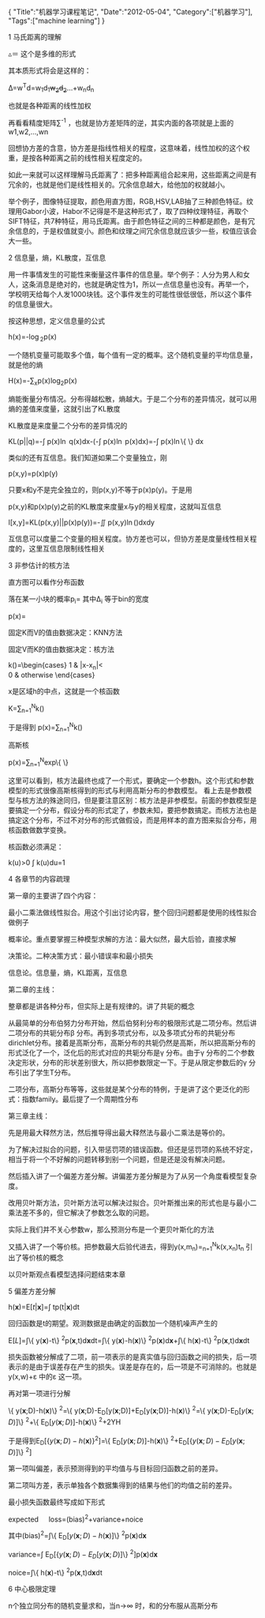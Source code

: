 #+BEGIN_HTML
{
"Title":"机器学习课程笔记",
"Date":"2012-05-04",
"Category":["机器学习"],
"Tags":["machine learning"]
}
#+END_HTML
1 马氏距离的理解

\triangle\text{＝}\sqrt{\left(x-\mu\right)^{T}\sum^{-1}(x-\mu)} 这个是多维的形式

其本质形式将会是这样的：

\Delta=w^{T}d=w_{1}d_{1}+w_{2}d_{2}+...+w_{n}d_{n}

也就是各种距离的线性加权

再看看精度矩阵\sum^{-1} ，也就是协方差矩阵的逆，其实内面的各项就是上面的w1,w2,...,wn

回想协方差的含意，协方差是指线性相关的程度，这意味着，线性加权的这个权重，是按各种距离之前的线性相关程度定的。

如此一来就可以这样理解马氏距离了：把多种距离组合起来用，这些距离之间是有冗余的，也就是他们是线性相关的。冗余信息越大，给他加的权就越小。

举个例子，图像特征提取，颜色用直方图，RGB,HSV,LAB抽了三种颜色特征。纹理用Gabor小波，Habor不记得是不是这种形式了，取了四种纹理特征，再取个SIFT特征，共7种特征，用马氏距离。由于颜色特征之间的三种都是颜色，是有冗余信息的，于是权值就变小。颜色和纹理之间冗余信息就应该少一些，权值应该会大一些。

2 信息量，熵，KL散度，互信息

用一件事情发生的可能性来衡量这件事件的信息量。举个例子：人分为男人和女人，这条消息是绝对的，也就是确定性为1，所以一点信息量也没有。再举一个，学校明天给每个人发1000块钱。这个事件发生的可能性很低很低，所以这个事件的信息量很大。

按这种思想，定义信息量的公式

h(x)=-\log_{2}p(x)

一个随机变量可能取多个值，每个值有一定的概率。这个随机变量的平均信息量，就是他的熵

H(x)=-\sum_{x}p(x)log_{2}p(x)

熵能衡量分布情况。分布得越松散，熵越大。于是二个分布的差异情况，就可以用熵的差值来度量，这就引出了KL散度

KL散度是来度量二个分布的差异情况的

KL(p||q)=-\int p(x)\ln q(x)dx-(-\int p(x)\ln p(x)dx)=-\int p(x)\ln\left\{ \frac{q(x)}{p(x)}\right\} dx

类似的还有互信息。我们知道如果二个变量独立，刚

p(x,y)=p(x)p(y)

只要x和y不是完全独立的，则p(x,y)不等于p(x)p(y)。于是用

p(x,y)和p(x)p(y)之前的KL散度来度量x与y的相关程度，这就叫互信息

I[x,y]=KL(p(x,y)||p(x)p(y))=-\iint p(x,y)\ln(\frac{p(x)p(y)}{p(x,y)})dxdy

互信息可以度量二个变量的相关程度。协方差也可以，但协方差是度量线性相关程度的，这里互信息限制线性相关

3 非参估计的核方法

直方图可以看作分布函数

落在某一小块的概率p_{i}=\frac{n_{i}}{N\Delta_{i}} 其中\Delta_{i} 等于bin的宽度

p(x)=\frac{K}{NV}

固定K而V的值由数据决定：KNN方法

固定V而K的值由数据决定：核方法

k(\frac{x-x_{n}}{h})=\begin{cases}
1 & |x-x_{n}|<\frac{1}{2}\\
0 & otherwise
\end{cases}

x是区域h的中点，这就是一个核函数

K=\sum_{n=1}^{N}k(\frac{x-x_{n}}{h})

于是得到 p(x)=\frac{1}{N}\sum_{n=1}^{N}\frac{1}{h^{D}}k(\frac{x-x_{n}}{h})

高斯核

p(x)=\frac{1}{N}\sum_{n=1}^{N}\frac{1}{\left(2\pi h^{2}\right)^{2}}exp\left\{ \frac{\parallel x-x_{n}\parallel^{2}}{h}\right\}

这里可以看到，核方法最终也成了一个形式，要确定一个参数h。这个形式和参数模型的形式很像高斯核得到的形式与利用高斯分布的参数模型。 看上去是参数模型与核方法的殊途同归，但是要注意区别：核方法是非参模型。前面的参数模型是要搞定一个分布，假设分布的形式定了，参数未知，要把参数搞定。而核方法也是搞定这个分布，不过不对分布的形式做假设，而是用样本的直方图来拟合分布，用核函数做数学变换。

核函数必须满足：

k(u)>0 \int k(u)du=1

4 各章节的内容疏理

第一章的主要讲了四个内容：

最小二乘法做线性拟合。用这个引出讨论内容，整个回归问题都是使用的线性拟合做例子

概率论。重点要掌握三种模型求解的方法：最大似然，最大后验，直接求解

决策论。二种决策方式：最小错误率和最小损失

信息论。信息量，熵，KL距离，互信息

第二章的主线：

整章都是讲各种分布，但实际上是有规律的。讲了共轭的概念

从最简单的分布伯努力分布开始，然后伯努利分布的极限形式是二项分布。然后讲二项分布的共轭分布\beta 分布。再到多项式分布，以及多项式分布的共轭分布dirichlet分布。接着是高斯分布，高斯分布的共轭仍然是高斯，所以把高斯分布的形式泛化了一个，泛化后的形式对应的共轭分布是\gamma 分布。由于\gamma 分布的二个参数决定形状，分布的形状差别很大，所以把参数限定一下。于是从限定参数后的\gamma 分布引出了学生T分布。

二项分布，高斯分布等等，这些就是某个分布的特例，于是讲了这个更泛化的形式：指数family。最后提了一个周期性分布

第三章主线：

先是用最大释然方法，然后推导得出最大释然法与最小二乘法是等价的。

为了解决过拟合的问题，引入带惩罚项的错误函数。但还是惩罚项的系统不好定，相当于将一个不好解的问题转移到别一个问题，但是还是没有解决问题。

然后插入讲了一个偏差方差分解。讲偏差方差分解是为了从另一个角度看模型复杂度。

改用贝叶斯方法，贝叶斯方法可以解决过拟合。贝叶斯推出来的形式也是与最小二乘法差不多的，但它解决了参数怎么取的问题。

实际上我们并不关心参数w，那么预测分布是一个更贝叶斯化的方法

又插入讲了一个等价核。把参数最大后验代进去，得到y\left(x,m_{n}\right)=\text{\ensuremath{\sum}}_{n=1}^{N}k\left(x,x_{n}\right)t_{n} 引出了等价核的概念

以贝叶斯观点看模型选择问题结束本章

5 偏差方差分解

h(\mathbf{x})=E\left[t|\mathbf{x}\right]=\int tp(t|\mathbf{x})dt

回归函数是t的期望。观测数据是由确定的函数加一个随机噪声产生的

E\left[L\right]=\int\left\{ y(\mathbf{x})-t\right\} ^{2}p(\mathbf{x},t)d\mathbf{x}dt=\int\left\{ y(\mathbf{x})-h(\mathbf{x})\right\} ^{2}p(\mathbf{x})d\mathbf{x}+\int\left\{ h(\mathbf{x})-t\right\} ^{2}p(\mathbf{\mathbf{x}},t)d\mathbf{x}dt

损失函数被分解成了二项，前一项表示的是真实值与回归函数之间的损失，后一项表示的是由于误差存在产生的损失。误差是存在的，后一项是不可消除的。也就是y(x,w)+\varepsilon 中的\varepsilon 这一项。

再对第一项进行分解

\left\{ y\left(\mathbf{x};D\right)-h\left(\mathbf{x}\right)\right\} ^{2}=\left\{ y\left(\mathbf{x};D\right)-E_{D}[y\left(\mathbf{x};D\right)]+E_{D}[y\left(\mathbf{x};D\right)]-h\left(\mathbf{x}\right)\right\} ^{2}=\left\{ y\left(\mathbf{x};D\right)-E_{D}\left[y\left(\mathbf{x};D\right)\right]\right\} ^{2}+\left\{ E_{D}\left[y\left(\mathbf{x};D\right)\right]-h\left(\mathbf{x}\right)\right\} ^{2}+2YH

于是得到E_{D}\left[\left\{ y\left(\mathbf{x};D\right)-h\left(\mathbf{x}\right)\right\} ^{2}\right]=\left\{ E_{D}\left[y\left(\mathbf{x};D\right)\right]-h\left(\mathbf{x}\right)\right\} ^{2}+E_{D}\left[\left\{ y\left(\mathbf{x};D\right)-E_{D}\left[y\left(\mathbf{x};D\right)\right]\right\} ^{2}\right]

第一项叫偏差，表示预测得到的平均值与与目标回归函数之前的差异。

第二项叫方差，表示单独各个数据集得到的结果与他们的均值之前的差异。

最小损失函数最终写成如下形式

expected\quad loss=(bias)^{2}+variance+noice

其中\left(bias\right)^{2}=\int\left\{ E_{D}\left[y\left(\mathbf{x};D\right)-h\left(\mathbf{x}\right)\right]\right\} ^{2}p\left(\mathbf{x}\right)d\mathbf{x}

variance=\int E_{D}\left[\left\{ y\left(\mathbf{x};D\right)-E_{D}\left[y\left(\mathbf{x};D\right)\right]\right\} ^{2}\right]p\left(\mathbf{x}\right)d\mathbf{x}

noice=\int\left\{ h\left(\mathbf{x}\right)-t\right\} ^{2}p\left(\mathbf{x},t\right)d\mathbf{x}dt

6 中心极限定理

n个独立同分布的随机变量求和，当n\rightarrow\infty 时，和的分布服从高斯分布

